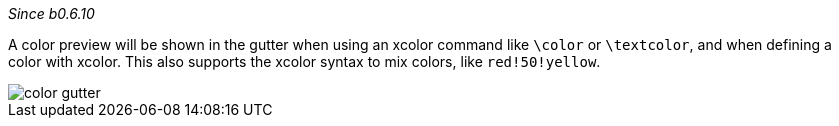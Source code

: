 :experimental:

_Since b0.6.10_

A color preview will be shown in the gutter when using an xcolor command like `\color` or `\textcolor`, and when defining a color with xcolor.
This also supports the xcolor syntax to mix colors, like `red!50!yellow`.

image::https://raw.githubusercontent.com/wiki/Hannah-Sten/TeXiFy-IDEA/Reading/figures/color-gutter.png[]